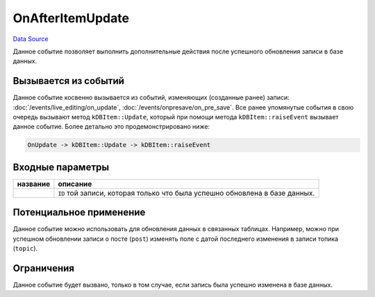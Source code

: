 OnAfterItemUpdate
=================
`Data Source`_

Данное событие позволяет выполнить дополнительные действия после успешного обновления записи в базе данных.

Вызывается из событий
---------------------

Данное событие косвенно вызывается из событий, изменяющих (созданные ранее) записи:
:doc:`/events/live_editing/on_update`, :doc:`/events/onpresave/on_pre_save`. Все ранее упомянутые события в
свою очередь вызывают метод ``kDBItem::Update``, который при помощи метода ``kDBItem::raiseEvent`` вызывает
данное событие. Более детально это продемонстрировано ниже:

.. code::

   OnUpdate -> kDBItem::Update -> kDBItem::raiseEvent


Входные параметры
-----------------

+----------------------+-----------------------------------------------------------------------------+
| название             | описание                                                                    |
+======================+=============================================================================+
| .. config-property:: | ``ID`` той записи, которая только что была успешно обновлена в базе данных. |
|    :name: id         |                                                                             |
|    :type: int        |                                                                             |
+----------------------+-----------------------------------------------------------------------------+

Потенциальное применение
------------------------

Данное событие можно использовать для обновления данных в связанных таблицах. Например, можно при успешном
обновлении записи о посте (``post``) изменять поле с датой последнего изменения в записи топика (``topic``).

Ограничения
-----------

Данное событие будет вызвано, только в том случае, если запись была успешно изменена в базе данных.

.. seealso::

   - :doc:`/application_structure/system_classes/working_with_kdbitem_class`

.. _Data Source: http://guide.in-portal.org/rus/index.php/EventHandler:OnAfterItemUpdate
